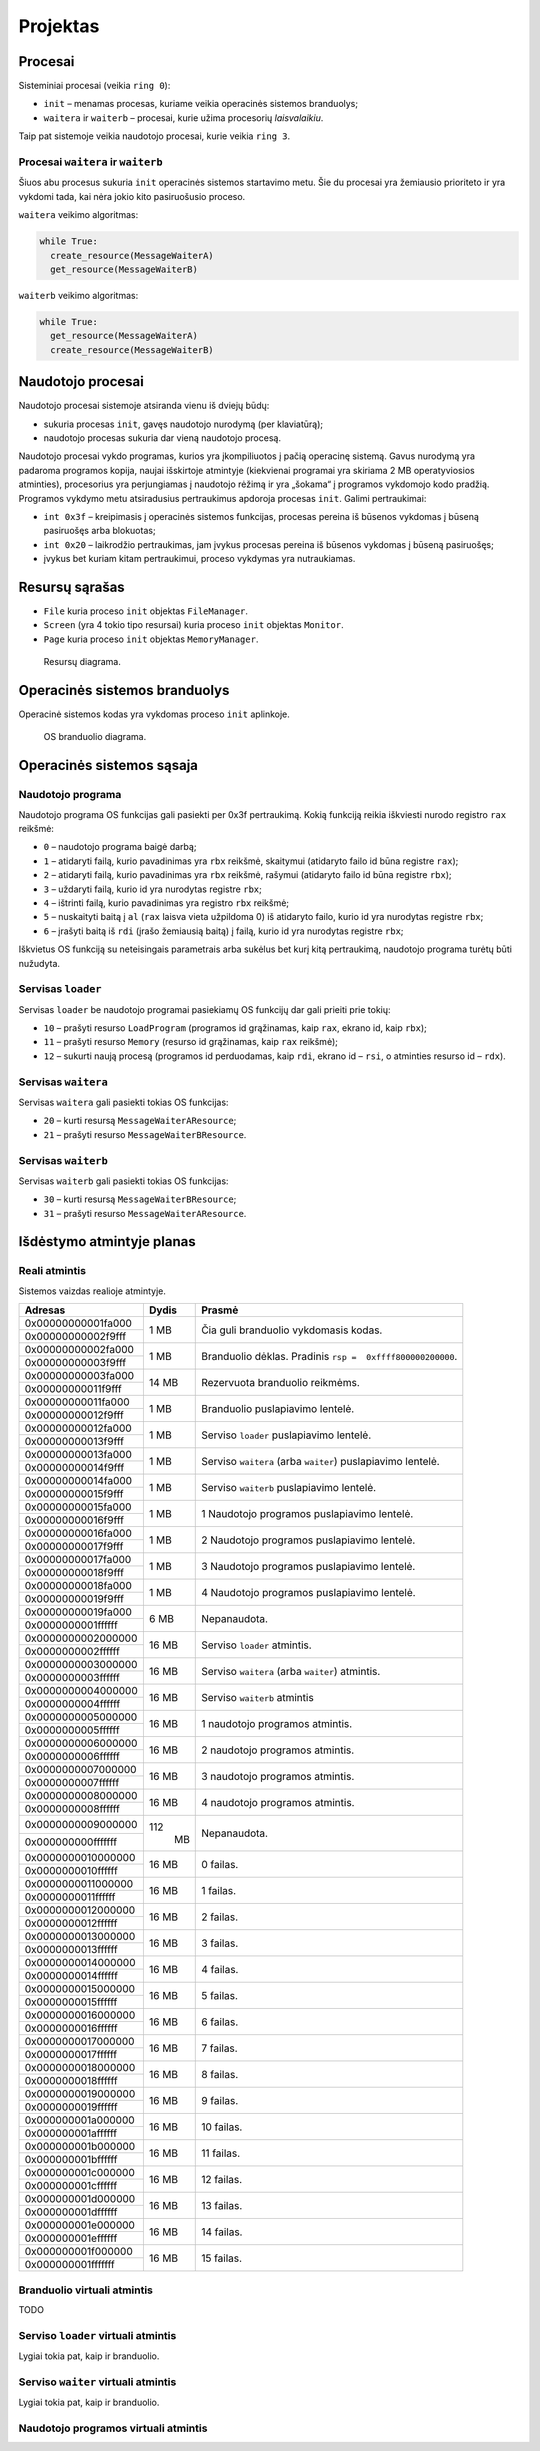 =========
Projektas
=========

Procesai
========

Sisteminiai procesai (veikia ``ring 0``):

+ ``init`` – menamas procesas, kuriame veikia operacinės sistemos 
  branduolys;
+ ``waitera`` ir ``waiterb`` – procesai, kurie užima procesorių 
  *laisvalaikiu*.

Taip pat sistemoje veikia naudotojo procesai, kurie veikia ``ring 3``.

Procesai ``waitera`` ir ``waiterb``
-----------------------------------

Šiuos abu procesus sukuria ``init`` operacinės sistemos startavimo metu.
Šie du procesai yra žemiausio prioriteto ir yra vykdomi tada, kai nėra
jokio kito pasiruošusio proceso.

``waitera`` veikimo algoritmas:

.. code-block:: python

  while True:
    create_resource(MessageWaiterA)
    get_resource(MessageWaiterB)

``waiterb`` veikimo algoritmas:

.. code-block:: python
  
  while True:
    get_resource(MessageWaiterA)
    create_resource(MessageWaiterB)

Naudotojo procesai
==================

Naudotojo procesai sistemoje atsiranda vienu iš dviejų būdų:

+ sukuria procesas ``init``, gavęs naudotojo nurodymą (per klaviatūrą);
+ naudotojo procesas sukuria dar vieną naudotojo procesą.

Naudotojo procesai vykdo programas, kurios yra įkompiliuotos į pačią
operacinę sistemą. Gavus nurodymą yra padaroma programos kopija, 
naujai išskirtoje atmintyje (kiekvienai programai yra skiriama 2 MB
operatyviosios atminties), procesorius yra perjungiamas į naudotojo
rėžimą ir yra „šokama“ į programos vykdomojo kodo pradžią. Programos
vykdymo metu atsiradusius pertraukimus apdoroja procesas ``init``.
Galimi pertraukimai:

+ ``int 0x3f`` – kreipimasis į operacinės sistemos funkcijas, procesas
  pereina iš būsenos vykdomas į būseną pasiruošęs arba blokuotas;
+ ``int 0x20`` – laikrodžio pertraukimas, jam įvykus procesas pereina iš
  būsenos vykdomas į būseną pasiruošęs;
+ įvykus bet kuriam kitam pertraukimui, proceso vykdymas yra nutraukiamas.

Resursų sąrašas
===============

+ ``File`` kuria proceso ``init`` objektas ``FileManager``.
+ ``Screen`` (yra 4 tokio tipo resursai) kuria proceso ``init`` objektas
  ``Monitor``.
+ ``Page`` kuria proceso ``init`` objektas ``MemoryManager``.

.. figure:: resources.png
  :scale: 100%
  :alt: Resursų diagrama.

  Resursų diagrama.


Operacinės sistemos branduolys
==============================

Operacinė sistemos kodas yra vykdomas proceso ``init`` aplinkoje.

.. figure:: core.png
  :scale: 100%
  :alt: OS branduolio diagrama.

  OS branduolio diagrama.

Operacinės sistemos sąsaja
==========================

Naudotojo programa
------------------

Naudotojo programa OS funkcijas gali pasiekti per 0x3f pertraukimą. Kokią
funkciją reikia iškviesti nurodo registro ``rax`` reikšmė:

+   ``0`` – naudotojo programa baigė darbą;
+   ``1`` – atidaryti failą, kurio pavadinimas yra ``rbx`` reikšmė, 
    skaitymui (atidaryto failo id būna registre ``rax``);
+   ``2`` – atidaryti failą, kurio pavadinimas yra ``rbx`` reikšmė,
    rašymui (atidaryto failo id būna registre ``rbx``);
+   ``3`` – uždaryti failą, kurio id yra nurodytas registre ``rbx``;
+   ``4`` – ištrinti failą, kurio pavadinimas yra registro ``rbx`` reikšmė;
+   ``5`` – nuskaityti baitą į ``al`` (``rax`` laisva vieta užpildoma 0) 
    iš atidaryto failo, kurio id yra nurodytas registre ``rbx``;
+   ``6`` – įrašyti baitą iš ``rdi`` (įrašo žemiausią baitą) į failą, kurio 
    id yra nurodytas registre ``rbx``;

Iškvietus OS funkciją su neteisingais parametrais arba sukėlus bet kurį kitą
pertraukimą, naudotojo programa turėtų būti nužudyta.

Servisas ``loader``
-------------------

Servisas ``loader`` be naudotojo programai pasiekiamų OS funkcijų dar gali 
prieiti prie tokių:

+   ``10`` – prašyti resurso ``LoadProgram`` (programos id grąžinamas,
    kaip ``rax``, ekrano id, kaip ``rbx``);
+   ``11`` – prašyti resurso ``Memory`` (resurso id grąžinamas, kaip
    ``rax`` reikšmė);
+   ``12`` – sukurti naują procesą (programos id perduodamas, kaip 
    ``rdi``, ekrano id – ``rsi``, o atminties resurso id – ``rdx``).

Servisas ``waitera``
--------------------

Servisas ``waitera`` gali pasiekti tokias OS funkcijas:

+   ``20`` – kurti resursą ``MessageWaiterAResource``;
+   ``21`` – prašyti resurso ``MessageWaiterBResource``.

Servisas ``waiterb``
--------------------

Servisas ``waiterb`` gali pasiekti tokias OS funkcijas:

+   ``30`` – kurti resursą ``MessageWaiterBResource``;
+   ``31`` – prašyti resurso ``MessageWaiterAResource``.

Išdėstymo atmintyje planas
==========================

Reali atmintis
--------------

Sistemos vaizdas realioje atmintyje.

+--------------------+-------+------------------------------------------+
| Adresas            | Dydis | Prasmė                                   |
+====================+=======+==========================================+
| 0x00000000001fa000 |  1 MB | Čia guli branduolio vykdomasis           |
+--------------------+       | kodas.                                   |
| 0x00000000002f9fff |       |                                          |
|                    |       |                                          |
+--------------------+-------+------------------------------------------+
| 0x00000000002fa000 |  1 MB | Branduolio dėklas. Pradinis              |
+--------------------+       | ``rsp =  0xffff800000200000``.           |
| 0x00000000003f9fff |       |                                          |
|                    |       |                                          |
+--------------------+-------+------------------------------------------+
| 0x00000000003fa000 | 14 MB | Rezervuota branduolio reikmėms.          |
+--------------------+       |                                          |
| 0x00000000011f9fff |       |                                          |
|                    |       |                                          |
+--------------------+-------+------------------------------------------+
| 0x00000000011fa000 |  1 MB | Branduolio puslapiavimo lentelė.         |
+--------------------+       |                                          |
| 0x00000000012f9fff |       |                                          |
|                    |       |                                          |
+--------------------+-------+------------------------------------------+
| 0x00000000012fa000 |  1 MB | Serviso ``loader`` puslapiavimo          |
+--------------------+       | lentelė.                                 |
| 0x00000000013f9fff |       |                                          |
|                    |       |                                          |
+--------------------+-------+------------------------------------------+
| 0x00000000013fa000 |  1 MB | Serviso ``waitera`` (arba ``waiter``)    |
+--------------------+       | puslapiavimo lentelė.                    |
| 0x00000000014f9fff |       |                                          |
|                    |       |                                          |
+--------------------+-------+------------------------------------------+
| 0x00000000014fa000 |  1 MB | Serviso ``waiterb``                      |
+--------------------+       | puslapiavimo lentelė.                    |
| 0x00000000015f9fff |       |                                          |
|                    |       |                                          |
+--------------------+-------+------------------------------------------+
| 0x00000000015fa000 |  1 MB | 1 Naudotojo programos                    |
+--------------------+       | puslapiavimo lentelė.                    |
| 0x00000000016f9fff |       |                                          |
|                    |       |                                          |
+--------------------+-------+------------------------------------------+
| 0x00000000016fa000 |  1 MB | 2 Naudotojo programos                    |
+--------------------+       | puslapiavimo lentelė.                    |
| 0x00000000017f9fff |       |                                          |
|                    |       |                                          |
+--------------------+-------+------------------------------------------+
| 0x00000000017fa000 |  1 MB | 3 Naudotojo programos                    |
+--------------------+       | puslapiavimo lentelė.                    |
| 0x00000000018f9fff |       |                                          |
|                    |       |                                          |
+--------------------+-------+------------------------------------------+
| 0x00000000018fa000 |  1 MB | 4 Naudotojo programos                    |
+--------------------+       | puslapiavimo lentelė.                    |
| 0x00000000019f9fff |       |                                          |
|                    |       |                                          |
+--------------------+-------+------------------------------------------+
| 0x00000000019fa000 |  6 MB | Nepanaudota.                             |
+--------------------+       |                                          |
| 0x0000000001ffffff |       |                                          |
|                    |       |                                          |
+--------------------+-------+------------------------------------------+
| 0x0000000002000000 | 16 MB | Serviso ``loader`` atmintis.             |
+--------------------+       |                                          |
| 0x0000000002ffffff |       |                                          |
|                    |       |                                          |
+--------------------+-------+------------------------------------------+
| 0x0000000003000000 | 16 MB | Serviso ``waitera`` (arba ``waiter``)    |
+--------------------+       | atmintis.                                |
| 0x0000000003ffffff |       |                                          |
|                    |       |                                          |
+--------------------+-------+------------------------------------------+
| 0x0000000004000000 | 16 MB | Serviso ``waiterb`` atmintis             |
+--------------------+       |                                          |
| 0x0000000004ffffff |       |                                          |
|                    |       |                                          |
+--------------------+-------+------------------------------------------+
| 0x0000000005000000 | 16 MB | 1 naudotojo programos atmintis.          |
+--------------------+       |                                          |
| 0x0000000005ffffff |       |                                          |
|                    |       |                                          |
+--------------------+-------+------------------------------------------+
| 0x0000000006000000 | 16 MB | 2 naudotojo programos atmintis.          |
+--------------------+       |                                          |
| 0x0000000006ffffff |       |                                          |
|                    |       |                                          |
+--------------------+-------+------------------------------------------+
| 0x0000000007000000 | 16 MB | 3 naudotojo programos atmintis.          |
+--------------------+       |                                          |
| 0x0000000007ffffff |       |                                          |
|                    |       |                                          |
+--------------------+-------+------------------------------------------+
| 0x0000000008000000 | 16 MB | 4 naudotojo programos atmintis.          |
+--------------------+       |                                          |
| 0x0000000008ffffff |       |                                          |
|                    |       |                                          |
+--------------------+-------+------------------------------------------+
| 0x0000000009000000 | 112   | Nepanaudota.                             |
+--------------------+  MB   |                                          |
| 0x000000000fffffff |       |                                          |
|                    |       |                                          |
+--------------------+-------+------------------------------------------+
| 0x0000000010000000 | 16 MB | 0 failas.                                |
+--------------------+       |                                          |
| 0x0000000010ffffff |       |                                          |
+--------------------+-------+------------------------------------------+
| 0x0000000011000000 | 16 MB | 1 failas.                                |
+--------------------+       |                                          |
| 0x0000000011ffffff |       |                                          |
+--------------------+-------+------------------------------------------+
| 0x0000000012000000 | 16 MB | 2 failas.                                |
+--------------------+       |                                          |
| 0x0000000012ffffff |       |                                          |
+--------------------+-------+------------------------------------------+
| 0x0000000013000000 | 16 MB | 3 failas.                                |
+--------------------+       |                                          |
| 0x0000000013ffffff |       |                                          |
+--------------------+-------+------------------------------------------+
| 0x0000000014000000 | 16 MB | 4 failas.                                |
+--------------------+       |                                          |
| 0x0000000014ffffff |       |                                          |
+--------------------+-------+------------------------------------------+
| 0x0000000015000000 | 16 MB | 5 failas.                                |
+--------------------+       |                                          |
| 0x0000000015ffffff |       |                                          |
+--------------------+-------+------------------------------------------+
| 0x0000000016000000 | 16 MB | 6 failas.                                |
+--------------------+       |                                          |
| 0x0000000016ffffff |       |                                          |
+--------------------+-------+------------------------------------------+
| 0x0000000017000000 | 16 MB | 7 failas.                                |
+--------------------+       |                                          |
| 0x0000000017ffffff |       |                                          |
+--------------------+-------+------------------------------------------+
| 0x0000000018000000 | 16 MB | 8 failas.                                |
+--------------------+       |                                          |
| 0x0000000018ffffff |       |                                          |
+--------------------+-------+------------------------------------------+
| 0x0000000019000000 | 16 MB | 9 failas.                                |
+--------------------+       |                                          |
| 0x0000000019ffffff |       |                                          |
+--------------------+-------+------------------------------------------+
| 0x000000001a000000 | 16 MB | 10 failas.                               |
+--------------------+       |                                          |
| 0x000000001affffff |       |                                          |
+--------------------+-------+------------------------------------------+
| 0x000000001b000000 | 16 MB | 11 failas.                               |
+--------------------+       |                                          |
| 0x000000001bffffff |       |                                          |
+--------------------+-------+------------------------------------------+
| 0x000000001c000000 | 16 MB | 12 failas.                               |
+--------------------+       |                                          |
| 0x000000001cffffff |       |                                          |
+--------------------+-------+------------------------------------------+
| 0x000000001d000000 | 16 MB | 13 failas.                               |
+--------------------+       |                                          |
| 0x000000001dffffff |       |                                          |
+--------------------+-------+------------------------------------------+
| 0x000000001e000000 | 16 MB | 14 failas.                               |
+--------------------+       |                                          |
| 0x000000001effffff |       |                                          |
+--------------------+-------+------------------------------------------+
| 0x000000001f000000 | 16 MB | 15 failas.                               |
+--------------------+       |                                          |
| 0x000000001fffffff |       |                                          |
+--------------------+-------+------------------------------------------+

Branduolio virtuali atmintis
----------------------------

TODO

Serviso ``loader`` virtuali atmintis
------------------------------------

Lygiai tokia pat, kaip ir branduolio.

Serviso ``waiter`` virtuali atmintis
------------------------------------

Lygiai tokia pat, kaip ir branduolio.

Naudotojo programos virtuali atmintis
-------------------------------------
